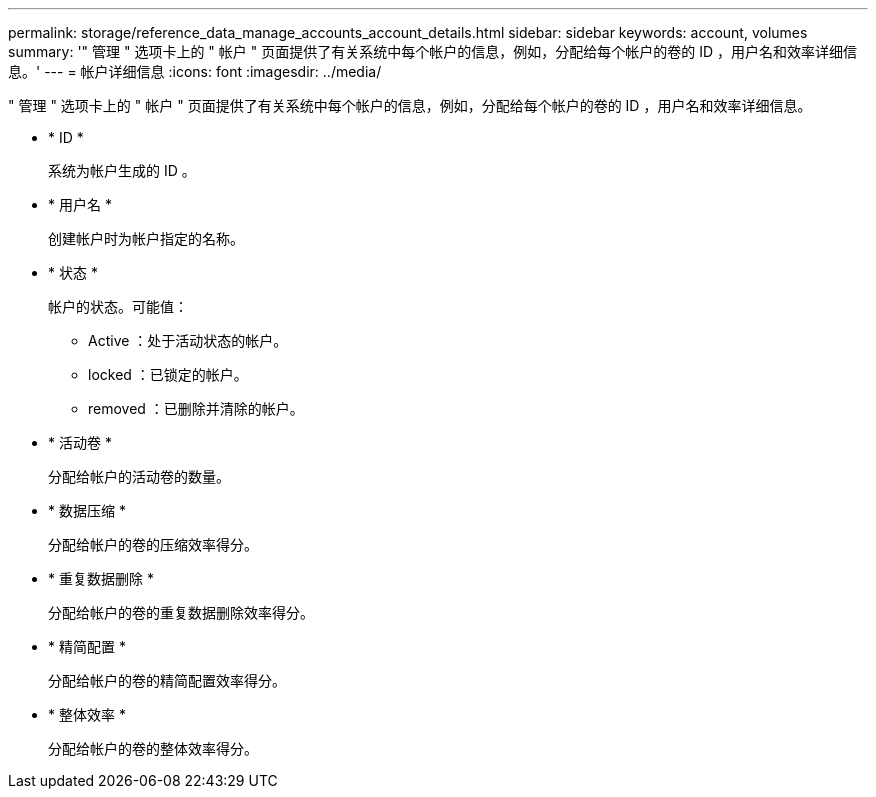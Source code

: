 ---
permalink: storage/reference_data_manage_accounts_account_details.html 
sidebar: sidebar 
keywords: account, volumes 
summary: '" 管理 " 选项卡上的 " 帐户 " 页面提供了有关系统中每个帐户的信息，例如，分配给每个帐户的卷的 ID ，用户名和效率详细信息。' 
---
= 帐户详细信息
:icons: font
:imagesdir: ../media/


[role="lead"]
" 管理 " 选项卡上的 " 帐户 " 页面提供了有关系统中每个帐户的信息，例如，分配给每个帐户的卷的 ID ，用户名和效率详细信息。

* * ID *
+
系统为帐户生成的 ID 。

* * 用户名 *
+
创建帐户时为帐户指定的名称。

* * 状态 *
+
帐户的状态。可能值：

+
** Active ：处于活动状态的帐户。
** locked ：已锁定的帐户。
** removed ：已删除并清除的帐户。


* * 活动卷 *
+
分配给帐户的活动卷的数量。

* * 数据压缩 *
+
分配给帐户的卷的压缩效率得分。

* * 重复数据删除 *
+
分配给帐户的卷的重复数据删除效率得分。

* * 精简配置 *
+
分配给帐户的卷的精简配置效率得分。

* * 整体效率 *
+
分配给帐户的卷的整体效率得分。



